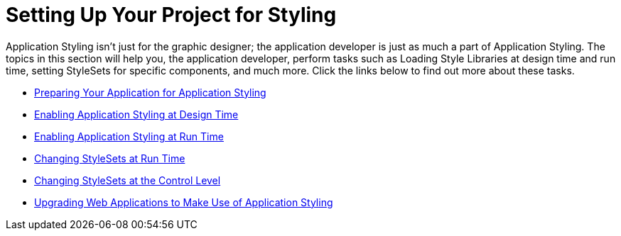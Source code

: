 ﻿////

|metadata|
{
    "name": "web-setting-up-your-project-for-styling",
    "controlName": [],
    "tags": ["Getting Started","Styling"],
    "guid": "{38DB96D0-6D86-42D3-AF70-8AD7EE9F431E}",  
    "buildFlags": [],
    "createdOn": "2006-01-12T08:29:39Z"
}
|metadata|
////

= Setting Up Your Project for Styling

Application Styling isn't just for the graphic designer; the application developer is just as much a part of Application Styling. The topics in this section will help you, the application developer, perform tasks such as Loading Style Libraries at design time and run time, setting StyleSets for specific components, and much more. Click the links below to find out more about these tasks.

* link:web-preparing-your-application-for-application-styling.html[Preparing Your Application for Application Styling]
* link:web-enabling-application-styling-at-design-time.html[Enabling Application Styling at Design Time]
* link:web-enabling-application-styling-at-run-time.html[Enabling Application Styling at Run Time]
* link:web-changing-stylesets-at-run-time.html[Changing StyleSets at Run Time]
* link:web-changing-stylesets-at-the-control-level.html[Changing StyleSets at the Control Level]
* link:web-upgrading-web-applications-to-make-use-of-application-styling.html[Upgrading Web Applications to Make Use of Application Styling]
